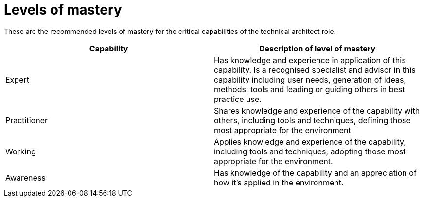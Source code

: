 = Levels of mastery

These are the recommended levels of mastery for the critical capabilities of the technical architect role.

[cols="2*", options="header"]
|===
|Capability
|Description of level of mastery

|Expert
|Has knowledge and experience in application of this capability. Is a recognised specialist and advisor in this capability including user needs, generation of ideas, methods, tools and leading or guiding others in best practice use.

|Practitioner
|Shares knowledge and experience of the capability with others, including tools and techniques, defining those most appropriate for the environment.

|Working
|Applies knowledge and experience of the capability, including tools and techniques, adopting those most appropriate for the environment.

|Awareness
|Has knowledge of the capability and an appreciation of how it’s applied in the environment.
|===
